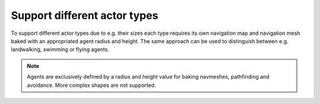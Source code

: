 .. _doc_navigation_different_actor_types:

Support different actor types
=============================

.. image:: img/nav_actor_sizes.png

To support different actor types due to e.g. their sizes each type requires its own 
navigation map and navigation mesh baked with an appropriated agent radius and height.
The same approach can be used to distinguish between e.g. landwalking, swimming or flying agents.

.. note::

   Agents are exclusively defined by a radius and height value for baking navmeshes, pathfinding and avoidance. More complex shapes are not supported.

.. tabs::
 .. code-tab:: gdscript GDScript

    # create navigationmesh resources for each actor size
    var navmesh_standard_size : NavigationMesh = NavigationMesh.new()
    var navmesh_small_size : NavigationMesh = NavigationMesh.new()
    var navmesh_huge_size : NavigationMesh = NavigationMesh.new()
    
    # set appropriated agent parameters
    navmesh_standard_size.agent_radius = 0.5
    navmesh_standard_size.agent_height = 1.8
    navmesh_small_size.agent_radius = 0.25
    navmesh_small_size.agent_height = 0.7
    navmesh_huge_size.agent_radius = 1.5
    navmesh_huge_size.agent_height = 2.5
    
    # get the root node for the baking to parse geometry
    var root_node : Node3D = get_node("NavmeshRootNode")
    
    # bake the navigation geometry for each agent size
    NavigationMeshGenerator.bake(navmesh_standard_size, root_node)
    NavigationMeshGenerator.bake(navmesh_small_size, root_node)
    NavigationMeshGenerator.bake(navmesh_huge_size, root_node)
    
    # create different navigation maps on the NavigationServer
    var nav_map_standard : RID = NavigationServer3D.map_create()
    var nav_map_small : RID = NavigationServer3D.map_create()
    var nav_map_huge : RID = NavigationServer3D.map_create()
    
    # create a region for each map
    var nav_map_standard_region : RID = NavigationServer3D.region_create()
    var nav_map_small_region : RID = NavigationServer3D.region_create()
    var nav_map_huge_region : RID = NavigationServer3D.region_create()
    
    # set navigationmesh for each region
    NavigationServer3D.region_set_navmesh(nav_map_standard_region, navmesh_standard_size)
    NavigationServer3D.region_set_navmesh(nav_map_small_region, navmesh_small_size)
    NavigationServer3D.region_set_navmesh(nav_map_huge_region, navmesh_huge_size)
    
    # add regions to maps
    nav_map_standard_region.region_set_map(nav_map_standard_region, nav_map_standard)
    nav_map_small_region.region_set_map(nav_map_small_region, nav_map_small)
    nav_map_huge_region.region_set_map(nav_map_huge_region, nav_map_huge)
    
    # wait a physics frame for sync
    await get_tree().physics_frame
    
    # query paths for each size
    var path_standard_agent = NavigationServer3D.map_get_path(nav_map_standard, start_pos, end_pos, true)
    var path_small_agent = NavigationServer3D.map_get_path(navmesh_small_size, start_pos, end_pos, true)
    var path_huge_agent = NavigationServer3D.map_get_path(nav_map_huge, start_pos, end_pos, true)
